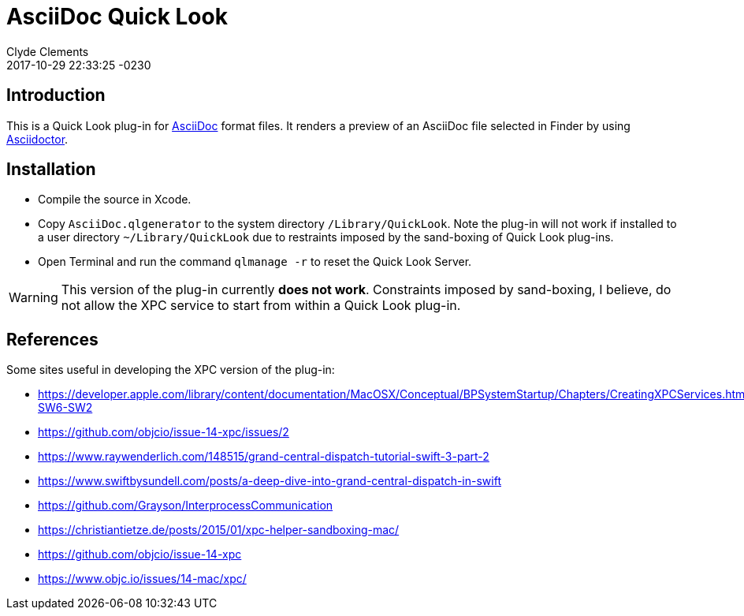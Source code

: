 = AsciiDoc Quick Look
:author: Clyde Clements
:created: 2017-10-09 14:21:52 -0230
:revdate: 2017-10-29 22:33:25 -0230
:uid: D7B93A90-3D70-491D-AEC1-B002E7CAC344


== Introduction

This is a Quick Look plug-in for
http://asciidoctor.org/docs/what-is-asciidoc/[AsciiDoc] format files.
It renders a preview of an AsciiDoc file selected in Finder by using
http://asciidoctor.org/[Asciidoctor].

== Installation

* Compile the source in Xcode.
* Copy `AsciiDoc.qlgenerator` to the system directory `/Library/QuickLook`.
Note the plug-in will not work if installed to a user directory
`~/Library/QuickLook` due to restraints imposed by the sand-boxing of Quick
Look plug-ins.
* Open Terminal and run the command `qlmanage -r` to reset the Quick Look
Server.

WARNING: This version of the plug-in currently *does not work*.
Constraints imposed by sand-boxing, I believe, do not allow the XPC service to
start from within a Quick Look plug-in.

== References

Some sites useful in developing the XPC version of the plug-in:

* https://developer.apple.com/library/content/documentation/MacOSX/Conceptual/BPSystemStartup/Chapters/CreatingXPCServices.html#//apple_ref/doc/uid/10000172i-SW6-SW2
* https://github.com/objcio/issue-14-xpc/issues/2
* https://www.raywenderlich.com/148515/grand-central-dispatch-tutorial-swift-3-part-2
* https://www.swiftbysundell.com/posts/a-deep-dive-into-grand-central-dispatch-in-swift
* https://github.com/Grayson/InterprocessCommunication
* https://christiantietze.de/posts/2015/01/xpc-helper-sandboxing-mac/
* https://github.com/objcio/issue-14-xpc
* https://www.objc.io/issues/14-mac/xpc/
